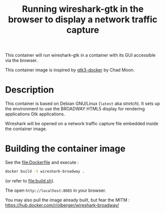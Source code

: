 #+TITLE: Running wireshark-gtk in the browser to display a network traffic capture


# 

This container will run wireshark-gtk in a container with its GUI
accessible via the browser.


This container image is inspired by [[https://github.com/moondev/gtk3-docker][gtk3-docker]] by Chad Moon.


* Description

This container is based on Debian GNU/Linux (=latest= aka /stretch/). It sets up the
environment to use the BROADWAY HTML5 display for rendering
applications Gtk applications.

Wireshark will be opened on a network traffic capture file embedded
inside the container image.

* Building the container image

See the [[file:Dockerfile]] and execute :
#+BEGIN_SRC sh
docker build -t wireshark-broadway .
#+END_SRC

(or refer to [[file:build.sh]]).

The open =http://localhost:8085= in your browser.

You may also pull the image already built, but fear the MITM :
https://hub.docker.com/r/olberger/wireshark-broadway/

